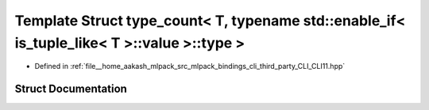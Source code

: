 .. _exhale_struct_structCLI_1_1detail_1_1type__count_3_01T_00_01typename_01std_1_1enable__if_3_01is__tuple__like_3e6a3451e4af5895ed38f67eba8d5dee3:

Template Struct type_count< T, typename std::enable_if< is_tuple_like< T >::value >::type >
===========================================================================================

- Defined in :ref:`file__home_aakash_mlpack_src_mlpack_bindings_cli_third_party_CLI_CLI11.hpp`


Struct Documentation
--------------------


.. doxygenstruct:: CLI::detail::type_count< T, typename std::enable_if< is_tuple_like< T >::value >::type >
   :members:
   :protected-members:
   :undoc-members: